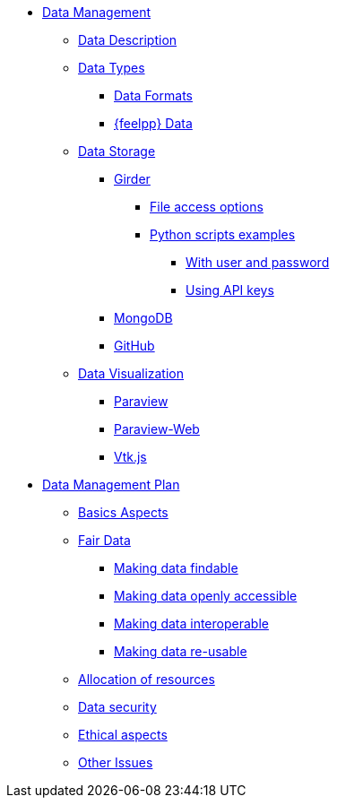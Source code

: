 // Data management menu
* xref:index.adoc[Data Management]
** xref:data-description.adoc[Data Description]
** xref:data-types.adoc[Data Types]
*** xref:data-types.adoc#_data_formats[Data Formats]
*** xref:data-types.adoc#_feel_data[{feelpp} Data]
** xref:data-storage.adoc[Data Storage]

*** xref:data-storage.adoc#_girder[Girder]
// Contribute data to Girder menu
**** xref:girder/README.adoc#_file_access_options[File access options]
**** xref:girder/python_scripts.adoc[Python scripts examples]
***** xref:girder/python_scripts.adoc#_with_user_and_password[With user and password]
***** xref:girder/api_keys.adoc#_using_api_keys[Using API keys]

*** xref:data-storage.adoc#_mongodb[MongoDB]
*** xref:data-storage.adoc#_github[GitHub]
** xref:data-visualisation.adoc[Data Visualization]
*** xref:data-visualisation.adoc#_paraview[Paraview]
*** xref:data-visualisation.adoc#_paraview_web[Paraview-Web]
*** xref:data-visualisation.adoc#_vtj.js[Vtk.js]



// Data management plan menu
* xref:plan/index.adoc[Data Management Plan]
** xref:plan/basics.adoc[Basics Aspects]
** xref:plan/fair.adoc[Fair Data]
*** xref:plan/fair.adoc#_making_data_findable[Making data findable]
*** xref:plan/fair.adoc#_making_data_openly_accessible[Making data openly accessible]
*** xref:plan/fair.adoc#_making_data_interoperable[Making data interoperable]
*** xref:plan/fair.adoc#_making_data_re_usable[Making data re-usable]
** xref:plan/resources.adoc[Allocation of resources]
** xref:plan/security.adoc[Data security]
** xref:plan/ethics.adoc[Ethical aspects]
** xref:plan/other-issues.adoc[Other Issues]
